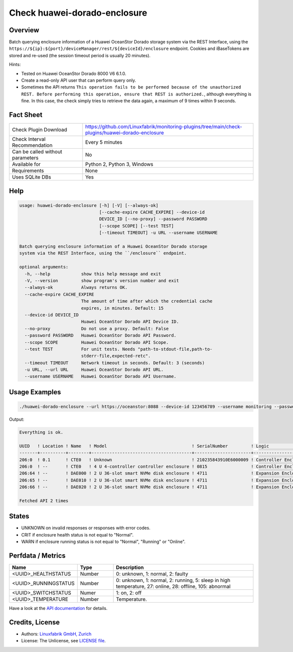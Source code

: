 Check huawei-dorado-enclosure
=============================

Overview
--------

Batch querying enclosure information of a Huawei OceanStor Dorado storage system via the REST Interface, using the ``https://${ip}:${port}/deviceManager/rest/${deviceId}/enclosure`` endpoint. Cookies and iBaseTokens are stored and re-used (the session timeout period is usually 20 minutes).

Hints:

* Tested on Huawei OceanStor Dorado 8000 V6 6.1.0.
* Create a read-only API user that can perform query only.
* Sometimes the API returns ``This operation fails to be performed because of the unauthorized REST. Before performing this operation, ensure that REST is authorized.``, although everything is fine. In this case, the check simply tries to retrieve the data again, a maximum of 9 times within 9 seconds.


Fact Sheet
----------

.. csv-table::
    :widths: 30, 70
    
    "Check Plugin Download",                "https://github.com/Linuxfabrik/monitoring-plugins/tree/main/check-plugins/huawei-dorado-enclosure"
    "Check Interval Recommendation",        "Every 5 minutes"
    "Can be called without parameters",     "No"
    "Available for",                        "Python 2, Python 3, Windows"
    "Requirements",                         "None"
    "Uses SQLite DBs",                      "Yes"


Help
----

.. code-block:: text

    usage: huawei-dorado-enclosure [-h] [-V] [--always-ok]
                                   [--cache-expire CACHE_EXPIRE] --device-id
                                   DEVICE_ID [--no-proxy] --password PASSWORD
                                   [--scope SCOPE] [--test TEST]
                                   [--timeout TIMEOUT] -u URL --username USERNAME

    Batch querying enclosure information of a Huawei OceanStor Dorado storage
    system via the REST Interface, using the ``/enclosure`` endpoint.

    optional arguments:
      -h, --help            show this help message and exit
      -V, --version         show program's version number and exit
      --always-ok           Always returns OK.
      --cache-expire CACHE_EXPIRE
                            The amount of time after which the credential cache
                            expires, in minutes. Default: 15
      --device-id DEVICE_ID
                            Huawei OceanStor Dorado API Device ID.
      --no-proxy            Do not use a proxy. Default: False
      --password PASSWORD   Huawei OceanStor Dorado API Password.
      --scope SCOPE         Huawei OceanStor Dorado API Scope.
      --test TEST           For unit tests. Needs "path-to-stdout-file,path-to-
                            stderr-file,expected-retc".
      --timeout TIMEOUT     Network timeout in seconds. Default: 3 (seconds)
      -u URL, --url URL     Huawei OceanStor Dorado API URL.
      --username USERNAME   Huawei OceanStor Dorado API Username.


Usage Examples
--------------

.. code-block:: bash

    ./huawei-dorado-enclosure --url https://oceanstor:8088 --device-id 123456789 --username monitoring --password mypass

Output:

.. code-block:: text

    Everything is ok.

    UUID   ! Location ! Name   ! Model                                 ! SerialNumber         ! Logic                                ! MacAddress        ! Switch ! Temp ! Health ! Running 
    -------+----------+--------+---------------------------------------+----------------------+--------------------------------------+-------------------+--------+------+--------+---------
    206:0  ! 0.1      ! CTE0   ! Unknown                               ! 210235843910E6000009 ! Controller Enclosure                 ! 30:d1:7e:b4:f7:61 ! On     ! 30   ! [OK]   ! [OK]    
    206:0  ! --       ! CTE0   ! 4 U 4-controller controller enclosure ! 0815                 ! Controller Enclosure                 ! f4:b7:8d:04:6e:ca ! On     ! 22   ! [OK]   ! [OK]    
    206:64 ! --       ! DAE000 ! 2 U 36-slot smart NVMe disk enclosure ! 4711                 ! Expansion Enclosure (Disk Enclosure) ! f4:b4:e1:ab:0f:33 ! On     ! 27   ! [OK]   ! [OK]    
    206:65 ! --       ! DAE010 ! 2 U 36-slot smart NVMe disk enclosure ! 4711                 ! Expansion Enclosure (Disk Enclosure) ! f4:b4:e1:7a:13:5d ! On     ! 27   ! [OK]   ! [OK]    
    206:66 ! --       ! DAE020 ! 2 U 36-slot smart NVMe disk enclosure ! 4711                 ! Expansion Enclosure (Disk Enclosure) ! f4:b4:e1:ab:14:a5 ! On     ! 28   ! [OK]   ! [OK] 

    Fetched API 2 times


States
------

* UNKNOWN on invalid responses or responses with error codes.
* CRIT if enclosure health status is not equal to "Normal".
* WARN if enclosure running status is not equal to "Normal", "Running" or "Online".


Perfdata / Metrics
------------------

.. csv-table::
    :widths: 25, 15, 60
    :header-rows: 1
    
    Name,                                       Type,               Description                                           
    <UUID>_HEALTHSTATUS,                        Number,             "0: unknown, 1: normal, 2: faulty"
    <UUID>_RUNNINGSTATUS,                       Number,             "0: unknown, 1: normal, 2: running, 5: sleep in high temperature, 27: online, 28: offline, 105: abnormal"
    <UUID>_SWITCHSTATUS,                        Numer,              "1: on, 2: off"
    <UUID>_TEMPERATURE,                         Number,             "Temperature."

Have a look at the `API documentation <https://support.huawei.com/enterprise/en/doc/EDOC1100144155/387d790e/overview>`_ for details.


Credits, License
----------------

* Authors: `Linuxfabrik GmbH, Zurich <https://www.linuxfabrik.ch>`_
* License: The Unlicense, see `LICENSE file <https://unlicense.org/>`_.
